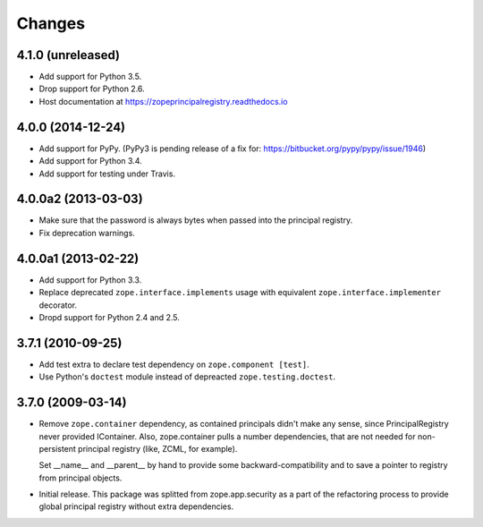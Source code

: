 =========
 Changes
=========

4.1.0 (unreleased)
==================

- Add support for Python 3.5.

- Drop support for Python 2.6.

- Host documentation at https://zopeprincipalregistry.readthedocs.io

4.0.0 (2014-12-24)
==================

- Add support for PyPy.  (PyPy3 is pending release of a fix for:
  https://bitbucket.org/pypy/pypy/issue/1946)

- Add support for Python 3.4.

- Add support for testing under Travis.


4.0.0a2 (2013-03-03)
====================

- Make sure that the password is always bytes when passed into the principal
  registry.

- Fix deprecation warnings.


4.0.0a1 (2013-02-22)
====================

- Add support for Python 3.3.

- Replace deprecated ``zope.interface.implements`` usage with equivalent
  ``zope.interface.implementer`` decorator.

- Dropd support for Python 2.4 and 2.5.


3.7.1 (2010-09-25)
==================

- Add test extra to declare test dependency on ``zope.component [test]``.

- Use Python's ``doctest`` module instead of depreacted
  ``zope.testing.doctest``.


3.7.0 (2009-03-14)
==================

- Remove ``zope.container`` dependency, as contained principals didn't make any
  sense, since PrincipalRegistry never provided IContainer. Also, zope.container
  pulls a number dependencies, that are not needed for non-persistent principal
  registry (like, ZCML, for example).

  Set __name__ and __parent__ by hand to provide some backward-compatibility and
  to save a pointer to registry from principal objects.

- Initial release. This package was splitted from zope.app.security as a part
  of the refactoring process to provide global principal registry without extra
  dependencies.
